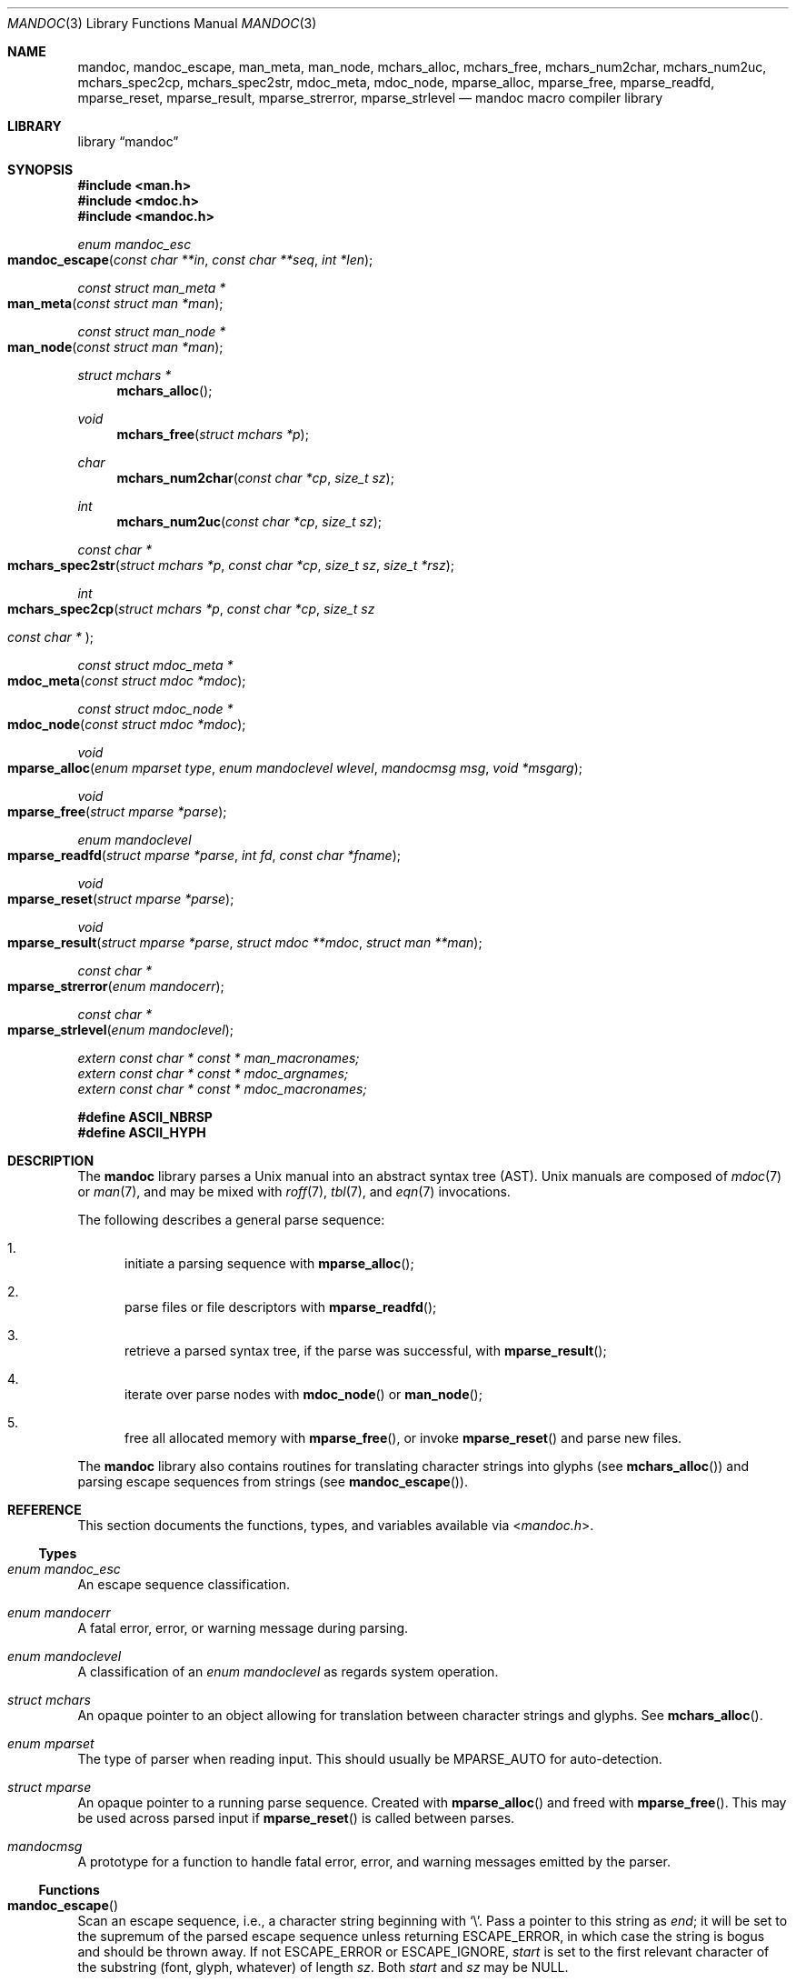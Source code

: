 .\"	$Id$
.\"
.\" Copyright (c) 2009, 2010, 2011 Kristaps Dzonsons <kristaps@bsd.lv>
.\" Copyright (c) 2010 Ingo Schwarze <schwarze@openbsd.org>
.\"
.\" Permission to use, copy, modify, and distribute this software for any
.\" purpose with or without fee is hereby granted, provided that the above
.\" copyright notice and this permission notice appear in all copies.
.\"
.\" THE SOFTWARE IS PROVIDED "AS IS" AND THE AUTHOR DISCLAIMS ALL WARRANTIES
.\" WITH REGARD TO THIS SOFTWARE INCLUDING ALL IMPLIED WARRANTIES OF
.\" MERCHANTABILITY AND FITNESS. IN NO EVENT SHALL THE AUTHOR BE LIABLE FOR
.\" ANY SPECIAL, DIRECT, INDIRECT, OR CONSEQUENTIAL DAMAGES OR ANY DAMAGES
.\" WHATSOEVER RESULTING FROM LOSS OF USE, DATA OR PROFITS, WHETHER IN AN
.\" ACTION OF CONTRACT, NEGLIGENCE OR OTHER TORTIOUS ACTION, ARISING OUT OF
.\" OR IN CONNECTION WITH THE USE OR PERFORMANCE OF THIS SOFTWARE.
.\"
.Dd $Mdocdate$
.Dt MANDOC 3
.Os
.Sh NAME
.Nm mandoc ,
.Nm mandoc_escape ,
.Nm man_meta ,
.Nm man_node ,
.Nm mchars_alloc ,
.Nm mchars_free ,
.Nm mchars_num2char ,
.Nm mchars_num2uc ,
.Nm mchars_spec2cp ,
.Nm mchars_spec2str ,
.Nm mdoc_meta ,
.Nm mdoc_node ,
.Nm mparse_alloc ,
.Nm mparse_free ,
.Nm mparse_readfd ,
.Nm mparse_reset ,
.Nm mparse_result ,
.Nm mparse_strerror ,
.Nm mparse_strlevel
.Nd mandoc macro compiler library
.Sh LIBRARY
.Lb mandoc
.Sh SYNOPSIS
.In man.h
.In mdoc.h
.In mandoc.h
.Ft "enum mandoc_esc"
.Fo mandoc_escape
.Fa "const char **in"
.Fa "const char **seq"
.Fa "int *len"
.Fc
.Ft "const struct man_meta *"
.Fo man_meta
.Fa "const struct man *man"
.Fc
.Ft "const struct man_node *"
.Fo man_node
.Fa "const struct man *man"
.Fc
.Ft "struct mchars *"
.Fn mchars_alloc
.Ft void
.Fn mchars_free "struct mchars *p"
.Ft char
.Fn mchars_num2char "const char *cp" "size_t sz"
.Ft int
.Fn mchars_num2uc "const char *cp" "size_t sz"
.Ft "const char *"
.Fo mchars_spec2str
.Fa "struct mchars *p"
.Fa "const char *cp"
.Fa "size_t sz"
.Fa "size_t *rsz"
.Fc
.Ft int
.Fo mchars_spec2cp
.Fa "struct mchars *p"
.Fa "const char *cp"
.Fa "size_t sz"
.Ft "const char *"
.Fc
.Ft "const struct mdoc_meta *"
.Fo mdoc_meta
.Fa "const struct mdoc *mdoc"
.Fc
.Ft "const struct mdoc_node *"
.Fo mdoc_node
.Fa "const struct mdoc *mdoc"
.Fc
.Ft void
.Fo mparse_alloc
.Fa "enum mparset type"
.Fa "enum mandoclevel wlevel"
.Fa "mandocmsg msg"
.Fa "void *msgarg"
.Fc
.Ft void
.Fo mparse_free
.Fa "struct mparse *parse"
.Fc
.Ft "enum mandoclevel"
.Fo mparse_readfd
.Fa "struct mparse *parse"
.Fa "int fd"
.Fa "const char *fname"
.Fc
.Ft void
.Fo mparse_reset
.Fa "struct mparse *parse"
.Fc
.Ft void
.Fo mparse_result
.Fa "struct mparse *parse"
.Fa "struct mdoc **mdoc"
.Fa "struct man **man"
.Fc
.Ft "const char *"
.Fo mparse_strerror
.Fa "enum mandocerr"
.Fc
.Ft "const char *"
.Fo mparse_strlevel
.Fa "enum mandoclevel"
.Fc
.Vt extern const char * const * man_macronames;
.Vt extern const char * const * mdoc_argnames;
.Vt extern const char * const * mdoc_macronames;
.Fd "#define ASCII_NBRSP"
.Fd "#define ASCII_HYPH"
.Sh DESCRIPTION
The
.Nm mandoc
library parses a
.Ux
manual into an abstract syntax tree (AST).
.Ux
manuals are composed of
.Xr mdoc 7
or
.Xr man 7 ,
and may be mixed with
.Xr roff 7 ,
.Xr tbl 7 ,
and
.Xr eqn 7
invocations.
.Pp
The following describes a general parse sequence:
.Bl -enum
.It
initiate a parsing sequence with
.Fn mparse_alloc ;
.It
parse files or file descriptors with
.Fn mparse_readfd ;
.It
retrieve a parsed syntax tree, if the parse was successful, with
.Fn mparse_result ;
.It
iterate over parse nodes with
.Fn mdoc_node
or
.Fn man_node ;
.It
free all allocated memory with
.Fn mparse_free ,
or invoke
.Fn mparse_reset
and parse new files.
.El
.Pp
The
.Nm
library also contains routines for translating character strings into glyphs
.Pq see Fn mchars_alloc
and parsing escape sequences from strings
.Pq see Fn mandoc_escape .
.Sh REFERENCE
This section documents the functions, types, and variables available
via
.In mandoc.h .
.Ss Types
.Bl -ohang
.It Vt "enum mandoc_esc"
An escape sequence classification.
.It Vt "enum mandocerr"
A fatal error, error, or warning message during parsing.
.It Vt "enum mandoclevel"
A classification of an
.Vt "enum mandoclevel"
as regards system operation.
.It Vt "struct mchars"
An opaque pointer to an object allowing for translation between
character strings and glyphs.
See
.Fn mchars_alloc .
.It Vt "enum mparset"
The type of parser when reading input.
This should usually be
.Dv MPARSE_AUTO
for auto-detection.
.It Vt "struct mparse"
An opaque pointer to a running parse sequence.
Created with
.Fn mparse_alloc
and freed with
.Fn mparse_free .
This may be used across parsed input if
.Fn mparse_reset
is called between parses.
.It Vt "mandocmsg"
A prototype for a function to handle fatal error, error, and warning
messages emitted by the parser.
.El
.Ss Functions
.Bl -ohang
.It Fn mandoc_escape
Scan an escape sequence, i.e., a character string beginning with
.Sq \e .
Pass a pointer to this string as
.Va end ;
it will be set to the supremum of the parsed escape sequence unless
returning
.Dv ESCAPE_ERROR ,
in which case the string is bogus and should be
thrown away.
If not
.Dv ESCAPE_ERROR
or
.Dv ESCAPE_IGNORE ,
.Va start
is set to the first relevant character of the substring (font, glyph,
whatever) of length
.Va sz .
Both
.Va start
and
.Va sz
may be
.Dv NULL .
.It Fn man_meta
Obtain the meta-data of a successful parse.
This may only be used on a pointer returned by
.Fn mparse_result .
.It Fn man_node
Obtain the root node of a successful parse.
This may only be used on a pointer returned by
.Fn mparse_result .
.It Fn mchars_alloc
Allocate an
.Vt "struct mchars *"
object for translating special characters into glyphs.
See
.Xr mandoc_char 7
for an overview of special characters.
The object must be freed with
.Fn mchars_free .
.It Fn mchars_free
Free an object created with
.Fn mchars_alloc .
.It Fn mchars_num2char
Convert a character index (e.g., the \eN\(aq\(aq escape) into a
printable ASCII character.
Returns \e0 (the nil character) if the input sequence is malformed.
.It Fn mchars_num2uc
Convert a hexadecimal character index (e.g., the \e[uNNNN] escape) into
a Unicode codepoint.
Returns \e0 (the nil character) if the input sequence is malformed.
.It Fn mchars_spec2cp
Convert a special character into a valid Unicode codepoint.
Returns \-1 on failure or a non-zero Unicode codepoint on success.
.It Fn mchars_spec2str
Convert a special character into an ASCII string.
Returns
.Dv NULL
on failure.
.It Fn mdoc_meta
Obtain the meta-data of a successful parse.
This may only be used on a pointer returned by
.Fn mparse_result .
.It Fn mdoc_node
Obtain the root node of a successful parse.
This may only be used on a pointer returned by
.Fn mparse_result .
.It Fn mparse_alloc
Allocate a parser.
The same parser may be used for multiple files so long as
.Fn mparse_reset
is called between parses.
.Fn mparse_free
must be called to free the memory allocated by this function.
.It Fn mparse_free
Free all memory allocated by
.Fn mparse_alloc .
.It Fn mparse_readfd
Parse a file or file descriptor.
If
.Va fd
is -1,
.Va fname
is opened for reading.
Otherwise,
.Va fname
is assumed to be the name associated with
.Va fd .
This may be called multiple times with different parameters; however,
.Fn mparse_reset
should be invoked between parses.
.It Fn mparse_reset
Reset a parser so that
.Fn mparse_readfd
may be used again.
.It Fn mparse_result
Obtain the result of a parse.
Only successful parses
.Po
i.e., those where
.Fn mparse_readfd
returned less than MANDOCLEVEL_FATAL
.Pc
should invoke this function, in which case one of the two pointers will
be filled in.
.It Fn mparse_strerror
Return a statically-allocated string representation of an error code.
.It Fn mparse_strlevel
Return a statically-allocated string representation of a level code.
.El
.Ss Variables
.Bl -ohang
.It Va man_macronames
The string representation of a man macro as indexed by
.Vt "enum mant" .
.It Va mdoc_argnames
The string representation of a mdoc macro argument as indexed by
.Vt "enum mdocargt" .
.It Va mdoc_macronames
The string representation of a mdoc macro as indexed by
.Vt "enum mdoct" .
.El
.Sh IMPLEMENTATION NOTES
This section consists of structural documentation for
.Xr mdoc 7
and
.Xr man 7
syntax trees and strings.
.Ss Man and Mdoc Strings
Strings may be extracted from mdoc and man meta-data, or from text
nodes (MDOC_TEXT and MAN_TEXT, respectively).
These strings have special non-printing formatting cues embedded in the
text itself, as well as
.Xr roff 7
escapes preserved from input.
Implementing systems will need to handle both situations to produce
human-readable text.
In general, strings may be assumed to consist of 7-bit ASCII characters.
.Pp
The following non-printing characters may be embedded in text strings:
.Bl -tag -width Ds
.It Dv ASCII_NBRSP
A non-breaking space character.
.It Dv ASCII_HYPH
A soft hyphen.
.El
.Pp
Escape characters are also passed verbatim into text strings.
An escape character is a sequence of characters beginning with the
backslash
.Pq Sq \e .
To construct human-readable text, these should be intercepted with
.Fn mandoc_escape
and converted with one of
.Fn mchars_num2char ,
.Fn mchars_spec2str ,
and so on.
.Ss Man Abstract Syntax Tree
This AST is governed by the ontological rules dictated in
.Xr man 7
and derives its terminology accordingly.
.Pp
The AST is composed of
.Vt struct man_node
nodes with element, root and text types as declared by the
.Va type
field.
Each node also provides its parse point (the
.Va line ,
.Va sec ,
and
.Va pos
fields), its position in the tree (the
.Va parent ,
.Va child ,
.Va next
and
.Va prev
fields) and some type-specific data.
.Pp
The tree itself is arranged according to the following normal form,
where capitalised non-terminals represent nodes.
.Pp
.Bl -tag -width "ELEMENTXX" -compact
.It ROOT
\(<- mnode+
.It mnode
\(<- ELEMENT | TEXT | BLOCK
.It BLOCK
\(<- HEAD BODY
.It HEAD
\(<- mnode*
.It BODY
\(<- mnode*
.It ELEMENT
\(<- ELEMENT | TEXT*
.It TEXT
\(<- [[:ascii:]]*
.El
.Pp
The only elements capable of nesting other elements are those with
next-lint scope as documented in
.Xr man 7 .
.Ss Mdoc Abstract Syntax Tree
This AST is governed by the ontological
rules dictated in
.Xr mdoc 7
and derives its terminology accordingly.
.Qq In-line
elements described in
.Xr mdoc 7
are described simply as
.Qq elements .
.Pp
The AST is composed of
.Vt struct mdoc_node
nodes with block, head, body, element, root and text types as declared
by the
.Va type
field.
Each node also provides its parse point (the
.Va line ,
.Va sec ,
and
.Va pos
fields), its position in the tree (the
.Va parent ,
.Va child ,
.Va nchild ,
.Va next
and
.Va prev
fields) and some type-specific data, in particular, for nodes generated
from macros, the generating macro in the
.Va tok
field.
.Pp
The tree itself is arranged according to the following normal form,
where capitalised non-terminals represent nodes.
.Pp
.Bl -tag -width "ELEMENTXX" -compact
.It ROOT
\(<- mnode+
.It mnode
\(<- BLOCK | ELEMENT | TEXT
.It BLOCK
\(<- HEAD [TEXT] (BODY [TEXT])+ [TAIL [TEXT]]
.It ELEMENT
\(<- TEXT*
.It HEAD
\(<- mnode*
.It BODY
\(<- mnode* [ENDBODY mnode*]
.It TAIL
\(<- mnode*
.It TEXT
\(<- [[:ascii:]]*
.El
.Pp
Of note are the TEXT nodes following the HEAD, BODY and TAIL nodes of
the BLOCK production: these refer to punctuation marks.
Furthermore, although a TEXT node will generally have a non-zero-length
string, in the specific case of
.Sq \&.Bd \-literal ,
an empty line will produce a zero-length string.
Multiple body parts are only found in invocations of
.Sq \&Bl \-column ,
where a new body introduces a new phrase.
.Pp
The
.Xr mdoc 7
syntax tree accommodates for broken block structures as well.
The ENDBODY node is available to end the formatting associated
with a given block before the physical end of that block.
It has a non-null
.Va end
field, is of the BODY
.Va type ,
has the same
.Va tok
as the BLOCK it is ending, and has a
.Va pending
field pointing to that BLOCK's BODY node.
It is an indirect child of that BODY node
and has no children of its own.
.Pp
An ENDBODY node is generated when a block ends while one of its child
blocks is still open, like in the following example:
.Bd -literal -offset indent
\&.Ao ao
\&.Bo bo ac
\&.Ac bc
\&.Bc end
.Ed
.Pp
This example results in the following block structure:
.Bd -literal -offset indent
BLOCK Ao
    HEAD Ao
    BODY Ao
        TEXT ao
        BLOCK Bo, pending -> Ao
            HEAD Bo
            BODY Bo
                TEXT bo
                TEXT ac
                ENDBODY Ao, pending -> Ao
                TEXT bc
TEXT end
.Ed
.Pp
Here, the formatting of the
.Sq \&Ao
block extends from TEXT ao to TEXT ac,
while the formatting of the
.Sq \&Bo
block extends from TEXT bo to TEXT bc.
It renders as follows in
.Fl T Ns Cm ascii
mode:
.Pp
.Dl <ao [bo ac> bc] end
.Pp
Support for badly-nested blocks is only provided for backward
compatibility with some older
.Xr mdoc 7
implementations.
Using badly-nested blocks is
.Em strongly discouraged ;
for example, the
.Fl T Ns Cm html
and
.Fl T Ns Cm xhtml
front-ends to
.Xr mandoc 1
are unable to render them in any meaningful way.
Furthermore, behaviour when encountering badly-nested blocks is not
consistent across troff implementations, especially when using  multiple
levels of badly-nested blocks.
.Sh SEE ALSO
.Xr mandoc 1 ,
.Xr eqn 7 ,
.Xr man 7 ,
.Xr mandoc_char 7 ,
.Xr mdoc 7 ,
.Xr roff 7 ,
.Xr tbl 7
.Sh AUTHORS
The
.Nm
library was written by
.An Kristaps Dzonsons Aq kristaps@bsd.lv .
